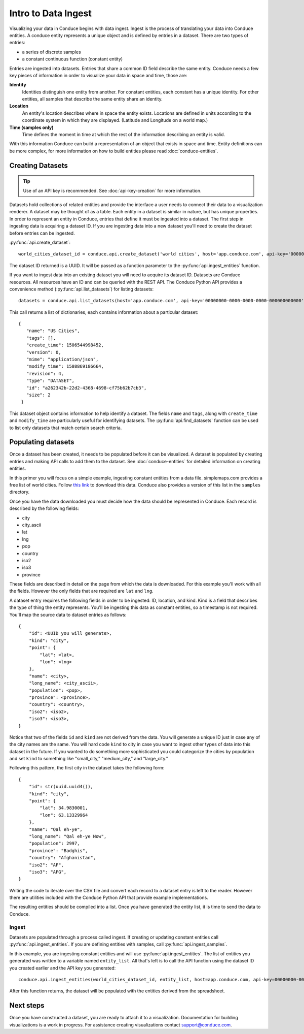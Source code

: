 .. _data-ingest:


====================
Intro to Data Ingest
====================

Visualizing your data in Conduce begins with data ingest.  Ingest is the process of translating your data into Conduce entities.  A conduce entity represents a unique object and is defined by entries in a dataset.  There are two types of entries:

- a series of discrete samples
- a constant continuous function (constant entity)

Entries are ingested into datasets.  Entries that share a common ID field describe the same entity.  Conduce needs a few key pieces of information in order to visualize your data in space and time, those are:

**Identity**
   Identities distinguish one entity from another.  For constant entities, each constant has a unique identity.  For other entities, all samples that describe the same entity share an identity.
**Location**
   An entity's location describes where in space the entity exists.  Locations are defined in units according to the coordinate system in which they are displayed. (Latitude and Longitude on a world map.)
**Time (samples only)**
   Time defines the moment in time at which the rest of the information describing an entity is valid.

With this information Conduce can build a representation of an object that exists in space and time.  Entity definitions can be more complex, for more information on how to build entities please read :doc:`conduce-entities`.

-----------------
Creating Datasets
-----------------

.. tip:: Use of an API key is recommended.  See :doc:`api-key-creation` for more information.

Datasets hold collections of related entities and provide the interface a user needs to connect their data to a visualization renderer.  A dataset may be thought of as a table.  Each entity in a dataset is similar in nature, but has unique properties.  In order to represent an entity in Conduce, entries that define it must be ingested into a dataset.  The first step in ingesting data is acquiring a dataset ID.  If you are ingesting data into a new dataset you'll need to create the dataset before entries can be ingested.

:py:func:`api.create_dataset`::

    world_cities_dataset_id = conduce.api.create_dataset('world cities', host='app.conduce.com', api-key='00000000-0000-0000-0000-000000000000')

The dataset ID returned is a UUID.  It will be passed as a function parameter to the :py:func:`api.ingest_entities` function.

If you want to ingest data into an existing dataset you will need to acquire its dataset ID.  Datasets are Conduce resources.  All resources have an ID and can be queried with the REST API.  The Conduce Python API provides a convenience method (:py:func:`api.list_datasets`) for listing datasets::


    datasets = conduce.api.list_datasets(host='app.conduce.com', api-key='00000000-0000-0000-0000-000000000000')

This call returns a list of dictionaries, each contains information about a particular dataset::

    {
       "name": "US Cities",
       "tags": [],
       "create_time": 1506544998452,
       "version": 0,
       "mime": "application/json",
       "modify_time": 1508869186664,
       "revision": 4,
       "type": "DATASET",
       "id": "a262342b-22d2-4368-4698-cf75b62b7cb3",
       "size": 2
     }

This dataset object contains information to help identify a dataset.  The fields ``name`` and ``tags``, along with ``create_time`` and ``modify_time`` are particularly useful for identifying datasets.  The :py:func:`api.find_datasets` function can be used to list only datasets that match certain search criteria.

-------------------
Populating datasets
-------------------

Once a dataset has been created, it needs to be populated before it can be visualized.  A dataset is populated by creating entries and making API calls to add them to the dataset.  See :doc:`conduce-entities` for detailed information on creating entities.

In this primer you will focus on a simple example, ingesting constant entities from a data file.  simplemaps.com provides a free list of world cities.  Follow `this link <https://simplemaps.com/data/world-cities>`_ to download this data.  Conduce also provides a version of this list in the ``samples`` directory.

Once you have the data downloaded you must decide how the data should be represented in Conduce.  Each record is described by the following fields:

- city
- city_ascii
- lat
- lng
- pop
- country
- iso2
- iso3
- province

These fields are described in detail on the page from which the data is downloaded.  For this example you'll work with all the fields.  However the only fields that are required are ``lat`` and ``lng``.

A dataset entry requires the following fields in order to be ingested: ID, location, and kind.  Kind is a field that describes the type of thing the entity represents.  You'll be ingesting this data as constant entities, so a timestamp is not required.  You'll map the source data to dataset entries as follows::

    {
        "id": <UUID you will generate>,
        "kind": "city",
        "point": {
            "lat": <lat>,
            "lon": <lng>
        },
        "name": <city>,
        "long_name": <city_ascii>,
        "population": <pop>,
        "province": <province>,
        "country": <country>,
        "iso2": <iso2>,
        "iso3": <iso3>,
    }

Notice that two of the fields ``id`` and ``kind`` are not derived from the data.  You will generate a unique ID just in case any of the city names are the same.  You will hard code ``kind`` to city in case you want to ingest other types of data into this dataset in the future.  If you wanted to do something more sophisticated you could categorize the cities by population and set ``kind`` to something like "small_city," "medium_city," and "large_city."

Following this pattern, the first city in the dataset takes the following form::

    {
        "id": str(uuid.uuid4()),
        "kind": "city",
        "point": {
            "lat": 34.9830001,
            "lon": 63.13329964
        },
        "name": "Qal eh-ye",
        "long_name": "Qal eh-ye Now",
        "population": 2997,
        "province": "Badghis",
        "country": "Afghanistan",
        "iso2": "AF",
        "iso3": "AFG",
    }

Writing the code to iterate over the CSV file and convert each record to a dataset entry is left to the reader.  However there are utilities included with the Conduce Python API that provide example implementations.

The resulting entities should be compiled into a list.  Once you have generated the entity list, it is time to send the data to Conduce.

++++++
Ingest
++++++

Datasets are populated through a process called ingest.  If creating or updating constant entities call :py:func:`api.ingest_entities`.  If you are defining entities with samples, call :py:func:`api.ingest_samples`.

In this example, you are ingesting constant entities and will use :py:func:`api.ingest_entities`.  The list of entities you generated was written to a variable named ``entity_list``.  All that's left is to call the API function using the dataset ID you created earlier and the API key you generated::

    conduce.api.ingest_entities(world_cities_dataset_id, entity_list, host=app.conduce.com, api-key=00000000-0000-0000-0000-000000000000)

After this function returns, the dataset will be populated with the entities derived from the spreadsheet.

----------
Next steps
----------

Once you have constructed a dataset, you are ready to attach it to a visualization.  Documentation for building visualizations is a work in progress.  For assistance creating visualizations contact support@conduce.com.
